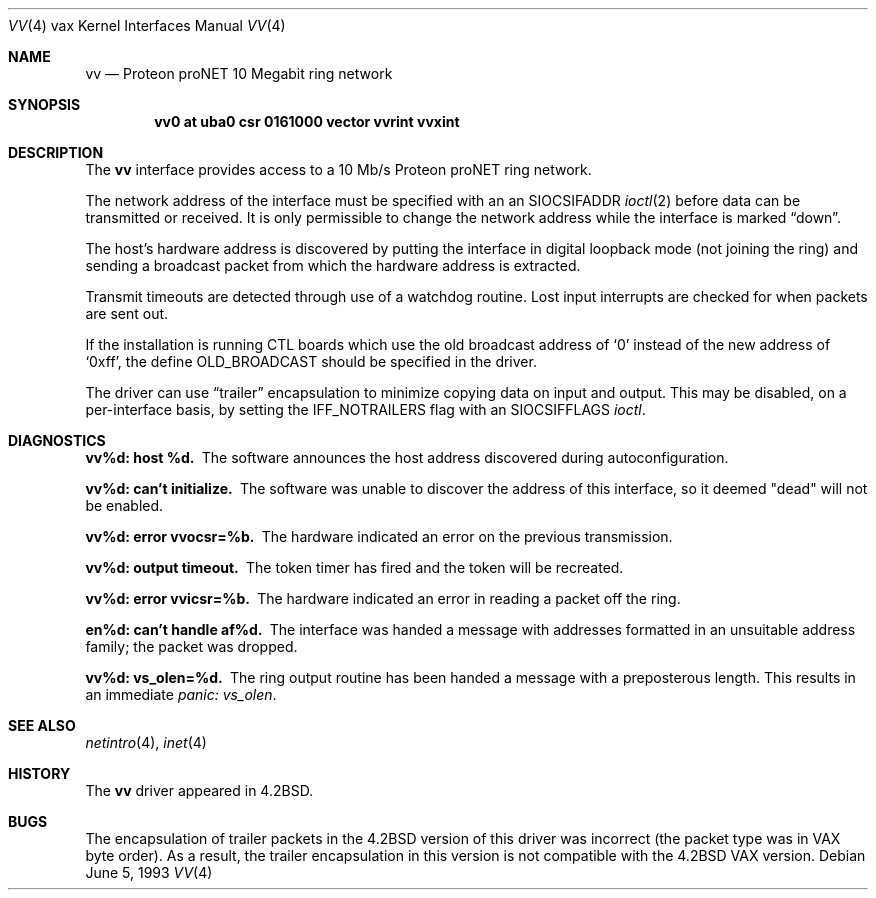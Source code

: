.\"	$NetBSD: vv.4,v 1.5.6.1 1999/12/27 18:31:01 wrstuden Exp $
.\"
.\" Copyright (c) 1983, 1991, 1993
.\"	The Regents of the University of California.  All rights reserved.
.\"
.\" Redistribution and use in source and binary forms, with or without
.\" modification, are permitted provided that the following conditions
.\" are met:
.\" 1. Redistributions of source code must retain the above copyright
.\"    notice, this list of conditions and the following disclaimer.
.\" 2. Redistributions in binary form must reproduce the above copyright
.\"    notice, this list of conditions and the following disclaimer in the
.\"    documentation and/or other materials provided with the distribution.
.\" 3. All advertising materials mentioning features or use of this software
.\"    must display the following acknowledgement:
.\"	This product includes software developed by the University of
.\"	California, Berkeley and its contributors.
.\" 4. Neither the name of the University nor the names of its contributors
.\"    may be used to endorse or promote products derived from this software
.\"    without specific prior written permission.
.\"
.\" THIS SOFTWARE IS PROVIDED BY THE REGENTS AND CONTRIBUTORS ``AS IS'' AND
.\" ANY EXPRESS OR IMPLIED WARRANTIES, INCLUDING, BUT NOT LIMITED TO, THE
.\" IMPLIED WARRANTIES OF MERCHANTABILITY AND FITNESS FOR A PARTICULAR PURPOSE
.\" ARE DISCLAIMED.  IN NO EVENT SHALL THE REGENTS OR CONTRIBUTORS BE LIABLE
.\" FOR ANY DIRECT, INDIRECT, INCIDENTAL, SPECIAL, EXEMPLARY, OR CONSEQUENTIAL
.\" DAMAGES (INCLUDING, BUT NOT LIMITED TO, PROCUREMENT OF SUBSTITUTE GOODS
.\" OR SERVICES; LOSS OF USE, DATA, OR PROFITS; OR BUSINESS INTERRUPTION)
.\" HOWEVER CAUSED AND ON ANY THEORY OF LIABILITY, WHETHER IN CONTRACT, STRICT
.\" LIABILITY, OR TORT (INCLUDING NEGLIGENCE OR OTHERWISE) ARISING IN ANY WAY
.\" OUT OF THE USE OF THIS SOFTWARE, EVEN IF ADVISED OF THE POSSIBILITY OF
.\" SUCH DAMAGE.
.\"
.\"     from: @(#)vv.4	8.1 (Berkeley) 6/5/93
.\"
.Dd June 5, 1993
.Dt VV 4 vax
.Os
.Sh NAME
.Nm vv
.Nd Proteon proNET 10 Megabit ring network
.Sh SYNOPSIS
.Cd "vv0 at uba0 csr 0161000 vector vvrint vvxint"
.Sh DESCRIPTION
The
.Nm vv
interface provides access to a 10 Mb/s Proteon
.Tn proNET
ring network.
.Pp
The network address of the interface must be specified with an
an
.Dv SIOCSIFADDR
.Xr ioctl 2
before data can be transmitted or received.
It is only permissible to change the network address while the
interface is marked
.Dq down .
.Pp
The host's hardware address is discovered by putting the interface in
digital loopback mode (not joining the ring) and sending a broadcast
packet from which the hardware address is extracted.
.Pp
Transmit timeouts are detected through use of a watchdog routine.
Lost input interrupts are checked for when packets are sent out.
.Pp
If the installation is running
.Tn CTL
boards which use the old broadcast
address of
.Ql 0
instead of the new address of
.Ql 0xff ,
the define
.Dv OLD_BROADCAST
should be specified in the driver.
.Pp
The driver can use
.Dq trailer
encapsulation to minimize copying
data on input and output.
This may be disabled, on a per-interface basis,
by setting the
.Dv IFF_NOTRAILERS
flag with an
.Dv SIOCSIFFLAGS 
.Xr ioctl .
.Sh DIAGNOSTICS
.Bl -diag
.It vv%d: host %d.
The software announces the host
address discovered during autoconfiguration.
.Pp
.It vv%d: can't initialize.
The software was unable to
discover the address of this interface, so it deemed
"dead" will not be enabled.
.Pp
.It vv%d: error vvocsr=%b.
The hardware indicated an error on
the previous transmission.
.Pp
.It vv%d: output timeout.
The token timer has fired and the
token will be recreated.
.Pp
.It vv%d: error vvicsr=%b.
The hardware indicated an error
in reading a packet off the ring.
.Pp
.It en%d: can't handle af%d.
The interface was handed
a message with addresses formatted in an unsuitable address
family; the packet was dropped.
.Pp
.It vv%d: vs_olen=%d.
The ring output routine has been
handed a message with a preposterous length.  This results in
an immediate 
.Em panic: vs_olen .
.El
.Sh SEE ALSO
.Xr netintro 4 ,
.Xr inet 4
.Sh HISTORY
The
.Nm
driver appeared in
.Bx 4.2 .
.Sh BUGS
The encapsulation of trailer packets in the
.Bx 4.2
version of this driver
was incorrect (the packet type was in
.Tn VAX
byte order).
As a result, the trailer encapsulation in this version is not compatible
with the
.Bx 4.2
.Tn VAX
version.
